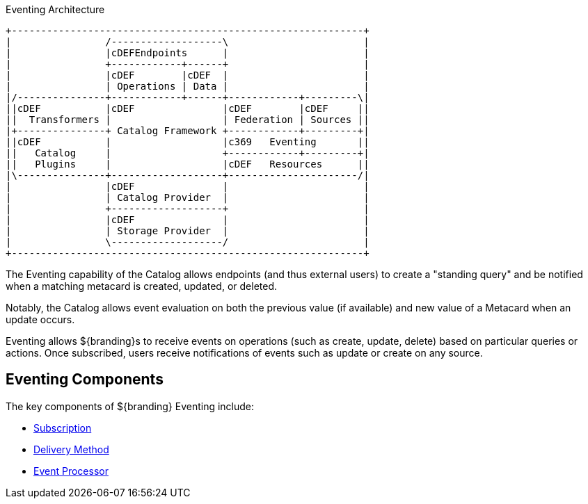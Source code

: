 :title: Eventing
:type: architectureIntro
:status: published
:children:
:order: 07
:summary: Introduction to Pub/Sub.

.Eventing Architecture
[ditaa, catalog_architecture_eventing, png, ${image-width}]
....
+------------------------------------------------------------+
|                /-------------------\                       |
|                |cDEFEndpoints      |                       |
|                +------------+------+                       |
|                |cDEF        |cDEF  |                       |
|                | Operations | Data |                       |
|/---------------+------------+------+------------+---------\|
||cDEF           |cDEF               |cDEF        |cDEF     ||
||  Transformers |                   | Federation | Sources ||
|+---------------+ Catalog Framework +------------+---------+|
||cDEF           |                   |c369   Eventing       ||
||   Catalog     |                   +------------+---------+|
||   Plugins     |                   |cDEF   Resources      ||
|\---------------+-------------------+----------------------/|
|                |cDEF               |                       |
|                | Catalog Provider  |                       |
|                +-------------------+                       |
|                |cDEF               |                       |
|                | Storage Provider  |                       |
|                \-------------------/                       |
+------------------------------------------------------------+
....

The ((Eventing)) capability of the Catalog allows endpoints (and thus external users) to create a "standing query" and be notified when a matching metacard is created, updated, or deleted.

Notably, the Catalog allows event evaluation on both the previous value (if available) and new value of a Metacard when an update occurs.

Eventing allows ${branding}s to receive events on operations (such as create, update, delete) based on particular queries or actions.
Once subscribed, users receive notifications of events such as update or create on any source.

== Eventing Components

The key components of ${branding} Eventing include:

* <<{developing-prefix}developing_subscriptions,Subscription>>
* <<{developing-prefix}delivery_method,Delivery Method>>
* <<{architecture-prefix}event_processor,Event Processor>>


